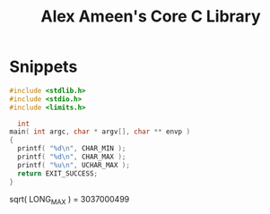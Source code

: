 #+TITLE: Alex Ameen's Core C Library

* Snippets
#+BEGIN_SRC C :results output
#include <stdlib.h>
#include <stdio.h>
#include <limits.h>

  int
main( int argc, char * argv[], char ** envp )
{
  printf( "%d\n", CHAR_MIN );
  printf( "%d\n", CHAR_MAX );
  printf( "%u\n", UCHAR_MAX );
  return EXIT_SUCCESS;
}
#+END_SRC

#+RESULTS:
: -128
: 127
: 255d

sqrt( LONG_MAX ) = 3037000499
